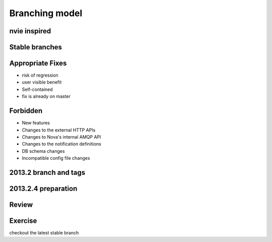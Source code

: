 ===============
Branching model
===============

.. image:: ./_assets/os_background.png
   :class: fill
   :width: 100%

nvie inspired
=============

.. image:: ./_assets/15-01-inspired.png

Stable branches
===============

.. image:: ./_assets/15-02-stable-branches.png

Appropriate Fixes
=================

- risk of regression
- user visible benefit
- Self-contained
- fix is already on master

Forbidden
=========

- New features
- Changes to the external HTTP APIs
- Changes to Nova's internal AMQP API
- Changes to the notification definitions
- DB schema changes
- Incompatible config file changes

2013.2 branch and tags
======================

.. image:: ./_assets/15-03-branch-tags.png

2013.2.4 preparation
====================

.. image:: ./_assets/15-04-preparation.png

Review
======

.. image:: ./_assets/15-05-review.png
  :width: 100%

Exercise
========

checkout the latest stable branch

